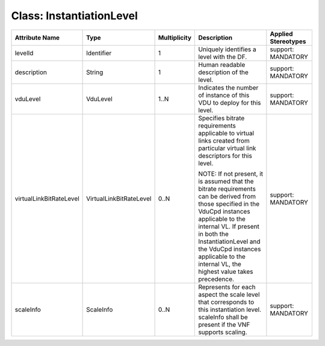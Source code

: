 .. Copyright 2018 (China Mobile)
.. This file is licensed under the CREATIVE COMMONS ATTRIBUTION 4.0 INTERNATIONAL LICENSE
.. Full license text at https://creativecommons.org/licenses/by/4.0/legalcode

Class: InstantiationLevel
=========================

+------------------------+-------------------------+------------------+-------------------+--------------------------+
| **Attribute Name**     | **Type**                | **Multiplicity** | **Description**   | **Applied Stereotypes**  |
+========================+=========================+==================+===================+==========================+
| levelId                | Identifier              | 1                | Uniquely          | support:                 |
|                        |                         |                  | identifies        | MANDATORY                |
|                        |                         |                  | a level           |                          |
|                        |                         |                  | with the DF.      |                          |
+------------------------+-------------------------+------------------+-------------------+--------------------------+
| description            | String                  | 1                | Human             | support:                 |
|                        |                         |                  | readable          | MANDATORY                |
|                        |                         |                  | description       |                          |
|                        |                         |                  | of the level.     |                          |
+------------------------+-------------------------+------------------+-------------------+--------------------------+
| vduLevel               | VduLevel                | 1..N             | Indicates         | support:                 |
|                        |                         |                  | the number        | MANDATORY                |
|                        |                         |                  | of instance       |                          |
|                        |                         |                  | of this VDU       |                          |
|                        |                         |                  | to deploy         |                          |
|                        |                         |                  | for this level.   |                          |
+------------------------+-------------------------+------------------+-------------------+--------------------------+
| virtualLinkBitRateLevel| VirtualLinkBitRateLevel | 0..N             | Specifies         | support:                 |
|                        |                         |                  | bitrate           | MANDATORY                |
|                        |                         |                  | requirements      |                          |
|                        |                         |                  | applicable        |                          |
|                        |                         |                  | to virtual links  |                          |
|                        |                         |                  | created from      |                          |
|                        |                         |                  | particular        |                          |
|                        |                         |                  | virtual link      |                          |
|                        |                         |                  | descriptors       |                          |
|                        |                         |                  | for this level.   |                          |
|                        |                         |                  |                   |                          |
|                        |                         |                  | NOTE: If not      |                          |
|                        |                         |                  | present, it       |                          |
|                        |                         |                  | is assumed        |                          |
|                        |                         |                  | that the bitrate  |                          |
|                        |                         |                  | requirements      |                          |
|                        |                         |                  | can be derived    |                          |
|                        |                         |                  | from those        |                          |
|                        |                         |                  | specified in the  |                          |
|                        |                         |                  | VduCpd instances  |                          |
|                        |                         |                  | applicable        |                          |
|                        |                         |                  | to the internal   |                          |
|                        |                         |                  | VL. If            |                          |
|                        |                         |                  | present in        |                          |
|                        |                         |                  | both the          |                          |
|                        |                         |                  | InstantiationLevel|                          |
|                        |                         |                  | and the VduCpd    |                          |
|                        |                         |                  | instances         |                          |
|                        |                         |                  | applicable        |                          |
|                        |                         |                  | to the            |                          |
|                        |                         |                  | internal VL, the  |                          |
|                        |                         |                  | highest           |                          |
|                        |                         |                  | value takes       |                          |
|                        |                         |                  | precedence.       |                          |
+------------------------+-------------------------+------------------+-------------------+--------------------------+
| scaleInfo              | ScaleInfo               | 0..N             | Represents        | support:                 |
|                        |                         |                  | for each          | MANDATORY                |
|                        |                         |                  | aspect the        |                          |
|                        |                         |                  | scale level that  |                          |
|                        |                         |                  | corresponds       |                          |
|                        |                         |                  | to this           |                          |
|                        |                         |                  | instantiation     |                          |
|                        |                         |                  | level.            |                          |
|                        |                         |                  | scaleInfo         |                          |
|                        |                         |                  | shall be          |                          |
|                        |                         |                  | present if        |                          |
|                        |                         |                  | the VNF           |                          |
|                        |                         |                  | supports scaling. |                          |
+------------------------+-------------------------+------------------+-------------------+--------------------------+
